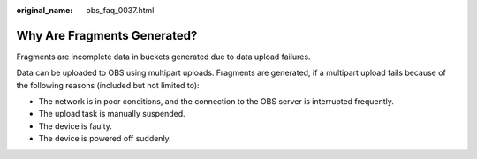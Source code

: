 :original_name: obs_faq_0037.html

.. _obs_faq_0037:

Why Are Fragments Generated?
============================

Fragments are incomplete data in buckets generated due to data upload failures.

Data can be uploaded to OBS using multipart uploads. Fragments are generated, if a multipart upload fails because of the following reasons (included but not limited to):

-  The network is in poor conditions, and the connection to the OBS server is interrupted frequently.
-  The upload task is manually suspended.
-  The device is faulty.
-  The device is powered off suddenly.
